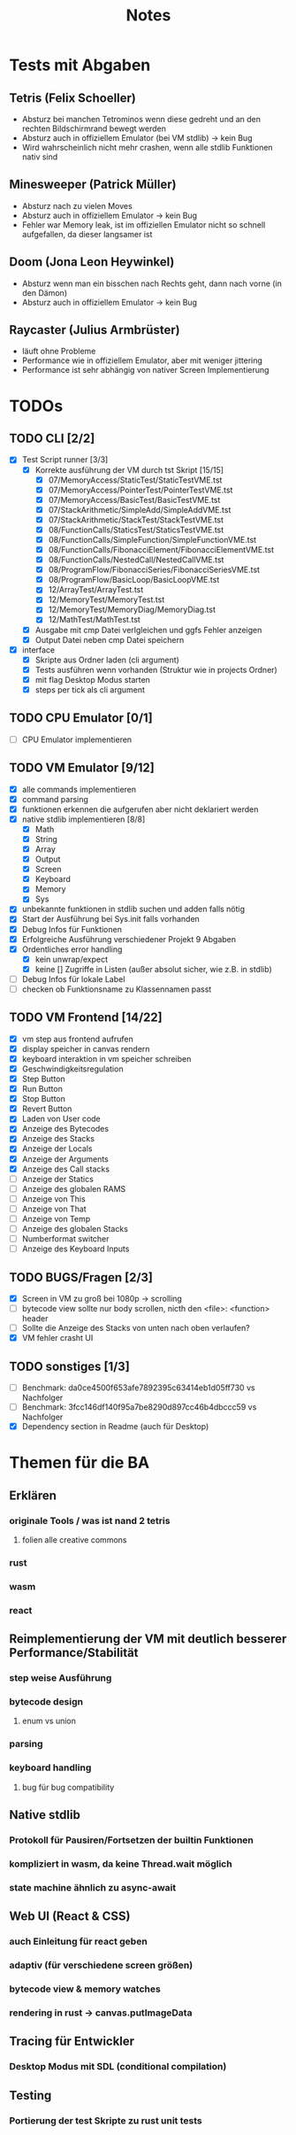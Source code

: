 #+title: Notes
* Tests mit Abgaben
** Tetris (Felix Schoeller)
- Absturz bei manchen Tetrominos wenn diese gedreht und an den rechten Bildschirmrand bewegt werden
- Absturz auch in offiziellem Emulator (bei VM stdlib) -> kein Bug
- Wird wahrscheinlich nicht mehr crashen, wenn alle stdlib Funktionen nativ sind
** Minesweeper (Patrick Müller)
- Absturz nach zu vielen Moves
- Absturz auch in offiziellem Emulator -> kein Bug
- Fehler war Memory leak, ist im offiziellen Emulator nicht so schnell aufgefallen, da dieser langsamer ist
** Doom (Jona Leon Heywinkel)
- Absturz wenn man ein bisschen nach Rechts geht, dann nach vorne (in den Dämon)
- Absturz auch in offiziellem Emulator -> kein Bug
** Raycaster (Julius Armbrüster)
- läuft ohne Probleme
- Performance wie in offiziellem Emulator, aber mit weniger jittering
- Performance ist sehr abhängig von nativer Screen Implementierung
* TODOs
** TODO CLI [2/2]
- [X] Test Script runner [3/3]
  - [X] Korrekte ausführung der VM durch tst Skript [15/15]
    - [X] 07/MemoryAccess/StaticTest/StaticTestVME.tst
    - [X] 07/MemoryAccess/PointerTest/PointerTestVME.tst
    - [X] 07/MemoryAccess/BasicTest/BasicTestVME.tst
    - [X] 07/StackArithmetic/SimpleAdd/SimpleAddVME.tst
    - [X] 07/StackArithmetic/StackTest/StackTestVME.tst
    - [X] 08/FunctionCalls/StaticsTest/StaticsTestVME.tst
    - [X] 08/FunctionCalls/SimpleFunction/SimpleFunctionVME.tst
    - [X] 08/FunctionCalls/FibonacciElement/FibonacciElementVME.tst
    - [X] 08/FunctionCalls/NestedCall/NestedCallVME.tst
    - [X] 08/ProgramFlow/FibonacciSeries/FibonacciSeriesVME.tst
    - [X] 08/ProgramFlow/BasicLoop/BasicLoopVME.tst
    - [X] 12/ArrayTest/ArrayTest.tst
    - [X] 12/MemoryTest/MemoryTest.tst
    - [X] 12/MemoryTest/MemoryDiag/MemoryDiag.tst
    - [X] 12/MathTest/MathTest.tst
  - [X] Ausgabe mit cmp Datei verlgleichen und ggfs Fehler anzeigen
  - [X] Output Datei neben cmp Datei speichern
- [X] interface
  - [X] Skripte aus Ordner laden (cli argument)
  - [X] Tests ausführen wenn vorhanden (Struktur wie in projects Ordner)
  - [X] mit flag Desktop Modus starten
  - [X] steps per tick als cli argument
** TODO CPU Emulator [0/1]
- [ ] CPU Emulator implementieren
** TODO VM Emulator [9/12]
- [X] alle commands implementieren
- [X] command parsing
- [X] funktionen erkennen die aufgerufen aber nicht deklariert werden
- [X] native stdlib implementieren [8/8]
  - [X] Math
  - [X] String
  - [X] Array
  - [X] Output
  - [X] Screen
  - [X] Keyboard
  - [X] Memory
  - [X] Sys
- [X] unbekannte funktionen in stdlib suchen und adden falls nötig
- [X] Start der Ausführung bei Sys.init falls vorhanden
- [X] Debug Infos für Funktionen
- [X] Erfolgreiche Ausführung verschiedener Projekt 9 Abgaben
- [X] Ordentliches error handling
  - [X] kein unwrap/expect
  - [X] keine [] Zugriffe in Listen (außer absolut sicher, wie z.B. in stdlib)
- [ ] Debug Infos für lokale Label
- [ ] checken ob Funktionsname zu Klassennamen passt
** TODO VM Frontend [14/22]
- [X] vm step aus frontend aufrufen
- [X] display speicher in canvas rendern
- [X] keyboard interaktion in vm speicher schreiben
- [X] Geschwindigkeitsregulation
- [X] Step Button
- [X] Run Button
- [X] Stop Button
- [X] Revert Button
- [X] Laden von User code
- [X] Anzeige des Bytecodes
- [X] Anzeige des Stacks
- [X] Anzeige der Locals
- [X] Anzeige der Arguments
- [X] Anzeige des Call stacks
- [ ] Anzeige der Statics
- [ ] Anzeige des globalen RAMS
- [ ] Anzeige von This
- [ ] Anzeige von That
- [ ] Anzeige von Temp
- [ ] Anzeige des globalen Stacks
- [ ] Numberformat switcher
- [ ] Anzeige des Keyboard Inputs
** TODO BUGS/Fragen [2/3]
- [X] Screen in VM zu groß bei 1080p -> scrolling
- [ ] bytecode view sollte nur body scrollen, nicth den <file>: <function> header
- [ ] Sollte die Anzeige des Stacks von unten nach oben verlaufen?
- [X] VM fehler crasht UI
** TODO sonstiges [1/3]
- [ ] Benchmark: da0ce4500f653afe7892395c63414eb1d05ff730 vs Nachfolger
- [ ] Benchmark: 3fcc146df140f95a7be8290d897cc46b4dbccc59 vs Nachfolger
- [X] Dependency section in Readme (auch für Desktop)
* Themen für die BA
** Erklären
*** originale Tools / was ist nand 2 tetris
**** folien alle creative commons
*** rust
*** wasm
*** react
** Reimplementierung der VM mit deutlich besserer Performance/Stabilität
*** step weise Ausführung
*** bytecode design
**** enum vs union
*** parsing
*** keyboard handling
**** bug für bug compatibility
** Native stdlib
*** Protokoll für Pausiren/Fortsetzen der builtin Funktionen
*** kompliziert in wasm, da keine Thread.wait möglich
*** state machine ähnlich zu async-await
** Web UI (React & CSS)
*** auch Einleitung für react geben
*** adaptiv (für verschiedene screen größen)
*** bytecode view & memory watches
*** rendering in rust -> canvas.putImageData
** Tracing für Entwickler
*** Desktop Modus mit SDL (conditional compilation)
** Testing
*** Portierung der test Skripte zu rust unit tests
